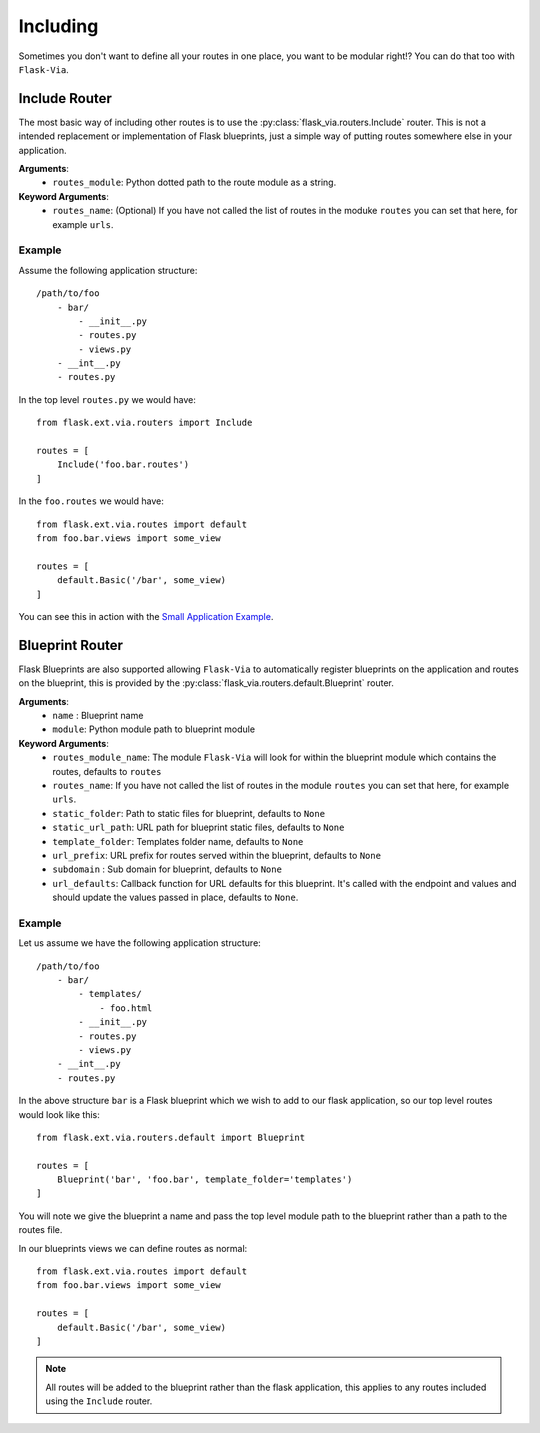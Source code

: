 Including
=========

Sometimes you don't want to define all your routes in one place, you want to be
modular right!? You can do that too with ``Flask-Via``.

Include Router
--------------

The most basic way of including other routes is to use the
:py:class:`flask_via.routers.Include` router. This is not a intended replacement
or implementation of Flask blueprints, just a simple way of putting routes
somewhere else in your application.

**Arguments**:
    * ``routes_module``: Python dotted path to the route module as a string.

**Keyword Arguments**:
    * ``routes_name``: (Optional) If you have not called the list of routes in
      the moduke ``routes`` you can set that here, for example ``urls``.

Example
~~~~~~~

Assume the following application structure::

    /path/to/foo
        - bar/
            - __init__.py
            - routes.py
            - views.py
        - __int__.py
        - routes.py

In the top level ``routes.py`` we would have::

    from flask.ext.via.routers import Include

    routes = [
        Include('foo.bar.routes')
    ]

In the ``foo.routes`` we would have::

    from flask.ext.via.routes import default
    from foo.bar.views import some_view

    routes = [
        default.Basic('/bar', some_view)
    ]

You can see this in action with the
`Small Application Example <https://github.com/thisissoon/Flask-Via/tree/master/flask_via/examples/small>`_.

Blueprint Router
----------------

Flask Blueprints are also supported allowing ``Flask-Via`` to automatically
register blueprints on the application and routes on the blueprint, this is
provided by the :py:class:`flask_via.routers.default.Blueprint` router.

**Arguments**:
    * ``name`` : Blueprint name
    * ``module``: Python module path to blueprint module

**Keyword Arguments**:
    * ``routes_module_name``: The module ``Flask-Via`` will look for within
      the blueprint module which contains the routes, defaults to ``routes``
    * ``routes_name``: If you have not called the list of routes in
      the module ``routes`` you can set that here, for example ``urls``.
    * ``static_folder``: Path to static files for blueprint, defaults to ``None``
    * ``static_url_path``: URL path for blueprint static files,
      defaults to ``None``
    * ``template_folder``: Templates folder name, defaults to ``None``
    * ``url_prefix``: URL prefix for routes served within the blueprint,
      defaults to ``None``
    * ``subdomain`` : Sub domain for blueprint, defaults to ``None``
    * ``url_defaults``: Callback function for URL defaults for this blueprint.
      It's called with the endpoint and values and should update
      the values passed in place, defaults to ``None``.

Example
~~~~~~~

Let us assume we have the following application structure::

    /path/to/foo
        - bar/
            - templates/
                - foo.html
            - __init__.py
            - routes.py
            - views.py
        - __int__.py
        - routes.py

In the above structure ``bar`` is a Flask blueprint which we wish to add to our
flask application, so our top level routes would look like this::

    from flask.ext.via.routers.default import Blueprint

    routes = [
        Blueprint('bar', 'foo.bar', template_folder='templates')
    ]

You will note we give the blueprint a name and pass the top level module path
to the blueprint rather than a path to the routes file.

In our blueprints views we can define routes as normal::

    from flask.ext.via.routes import default
    from foo.bar.views import some_view

    routes = [
        default.Basic('/bar', some_view)
    ]

.. note::
    All routes will be added to the blueprint rather than the flask
    application, this applies to any routes included using the ``Include``
    router.
